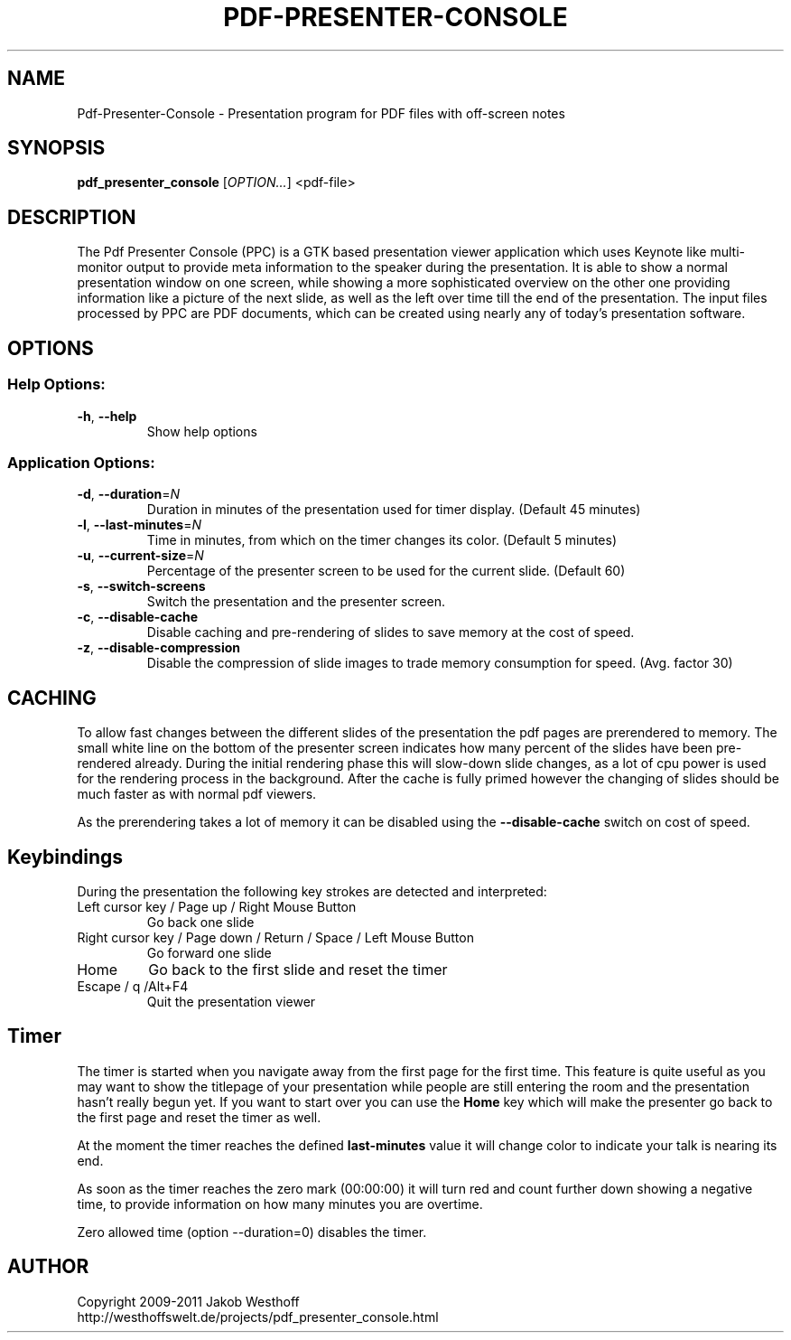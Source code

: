 .\" This file was generated by help2man 1.36, and then manually edited
.TH PDF-PRESENTER-CONSOLE "1" "November 2011" "Pdf-Presenter-Console 2.0" "User Commands"
.SH NAME
Pdf-Presenter-Console \- Presentation program for PDF files with off-screen notes
.SH SYNOPSIS
.PP
.B pdf_presenter_console
.RI [ OPTION... ]
.RI <pdf\-file>

.SH DESCRIPTION
The Pdf Presenter Console (PPC) is a GTK based presentation viewer application
which uses Keynote like multi-monitor output to provide meta information to the
speaker during the presentation. It is able to show a normal presentation
window on one screen, while showing a more sophisticated overview on the other
one providing information like a picture of the next slide, as well as the left
over time till the end of the presentation. The input files processed by PPC
are PDF documents, which can be created using nearly any of today's presentation
software.

.SH OPTIONS
.SS "Help Options:"
.TP
\fB\-h\fR, \fB\-\-help\fR
Show help options
.SS "Application Options:"
.TP
\fB\-d\fR, \fB\-\-duration\fR=\fIN\fR
Duration in minutes of the presentation used for timer display. (Default 45 minutes)
.TP
\fB\-l\fR, \fB\-\-last\-minutes\fR=\fIN\fR
Time in minutes, from which on the timer changes its color. (Default 5 minutes)
.TP
\fB\-u\fR, \fB\-\-current\-size\fR=\fIN\fR
Percentage of the presenter screen to be used for the current slide. (Default 60)
.TP
\fB\-s\fR, \fB\-\-switch\-screens\fR
Switch the presentation and the presenter screen.
.TP
\fB\-c\fR, \fB\-\-disable\-cache\fR
Disable caching and pre\-rendering of slides to save memory at the cost of speed.
.TP
\fB\-z\fR, \fB\-\-disable\-compression\fR
Disable the compression of slide images to trade memory consumption
for speed. (Avg. factor 30)

.SH CACHING
To allow fast changes between the different slides of the presentation the pdf
pages are prerendered to memory. The small white line on the bottom of the
presenter screen indicates how many percent of the slides have been
pre-rendered already. During the initial rendering phase this will slow-down
slide changes, as a lot of cpu power is used for the rendering process in the
background. After the cache is fully primed however the changing of slides
should be much faster as with normal pdf viewers.
.PP
As the prerendering takes a lot of memory it can be disabled using the
\fB\-\-disable\-cache\fR switch on cost of speed.

.SH Keybindings
During the presentation the following key strokes are detected and interpreted:

.TP
Left cursor key / Page up / Right Mouse Button
Go back one slide
.TP
Right cursor key / Page down / Return / Space / Left Mouse Button
Go forward one slide
.TP
Home
Go back to the first slide and reset the timer
.TP
Escape / q /Alt+F4
Quit the presentation viewer

.SH Timer
The timer is started when you navigate away from the first page for the
first time. This feature is quite useful as you may want to show the titlepage
of your presentation while people are still entering the room and the
presentation hasn't really begun yet. If you want to start over you can use the
\fBHome\fR key which will make the presenter go back to the first page and reset
the timer as well.

At the moment the timer reaches the defined \fBlast-minutes\fR value it will
change color to indicate your talk is nearing its end.

As soon as the timer reaches the zero mark (00:00:00) it will turn red and
count further down showing a negative time, to provide information on how many
minutes you are overtime.

Zero allowed time (option \-\-duration=0) disables the timer.

.SH AUTHOR
Copyright 2009-2011 Jakob Westhoff
.br
http://westhoffswelt.de/projects/pdf_presenter_console.html
